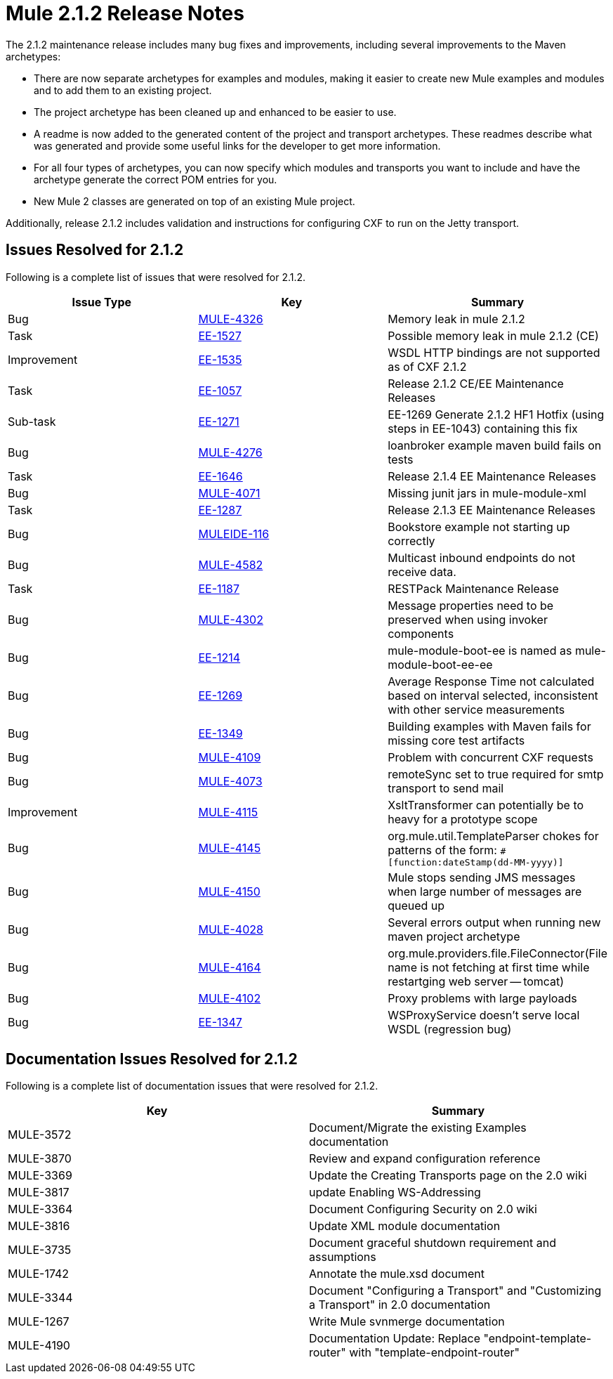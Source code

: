 = Mule 2.1.2 Release Notes
:keywords: release notes, esb


The 2.1.2 maintenance release includes many bug fixes and improvements, including several improvements to the Maven archetypes:

* There are now separate archetypes for examples and modules, making it easier to create new Mule examples and modules and to add them to an existing project.
* The project archetype has been cleaned up and enhanced to be easier to use.
* A readme is now added to the generated content of the project and transport archetypes. These readmes describe what was generated and provide some useful links for the developer to get more information.
* For all four types of archetypes, you can now specify which modules and transports you want to include and have the archetype generate the correct POM entries for you.
* New Mule 2 classes are generated on top of an existing Mule project.

Additionally, release 2.1.2 includes validation and instructions for configuring CXF to run on the Jetty transport.

== Issues Resolved for 2.1.2

Following is a complete list of issues that were resolved for 2.1.2.

[%header,cols="3*a"]
|===
| Issue Type
| Key
| Summary

| Bug
| http://www.mulesoft.org/jira/browse/MULE-4326[MULE-4326]
| Memory leak in mule 2.1.2

| Task
| http://www.mulesoft.org/jira/browse/EE-1527[EE-1527]
| Possible memory leak in mule 2.1.2 (CE)


| Improvement
| http://www.mulesoft.org/jira/browse/EE-1535[EE-1535]
| WSDL HTTP bindings are not supported as of CXF 2.1.2


| Task
| http://www.mulesoft.org/jira/browse/EE-1057[EE-1057]
| Release 2.1.2 CE/EE Maintenance Releases


| Sub-task
| http://www.mulesoft.org/jira/browse/EE-1271[EE-1271]
| EE-1269 Generate 2.1.2 HF1 Hotfix (using steps in EE-1043) containing this fix

| Bug
| http://www.mulesoft.org/jira/browse/MULE-4276[MULE-4276]
| loanbroker example maven build fails on tests


| Task
| http://www.mulesoft.org/jira/browse/EE-1646[EE-1646]
| Release 2.1.4 EE Maintenance Releases


| Bug
| http://www.mulesoft.org/jira/browse/MULE-4071[MULE-4071]
| Missing junit jars in mule-module-xml


| Task
| http://www.mulesoft.org/jira/browse/EE-1287[EE-1287]
| Release 2.1.3 EE Maintenance Releases

| Bug
| http://www.mulesoft.org/jira/browse/MULEIDE-116[MULEIDE-116]
| Bookstore example not starting up correctly

| Bug
| http://www.mulesoft.org/jira/browse/MULE-4582[MULE-4582]
| Multicast inbound endpoints do not receive data.


| Task
| http://www.mulesoft.org/jira/browse/EE-1187[EE-1187]
| RESTPack Maintenance Release

| Bug
| http://www.mulesoft.org/jira/browse/MULE-4302[MULE-4302]
| Message properties need to be preserved when using invoker components


| Bug
| http://www.mulesoft.org/jira/browse/EE-1214[EE-1214]
| mule-module-boot-ee is named as mule-module-boot-ee-ee

| Bug
| http://www.mulesoft.org/jira/browse/EE-1269[EE-1269]
| Average Response Time not calculated based on interval selected, inconsistent with other service measurements

| Bug
| http://www.mulesoft.org/jira/browse/EE-1349[EE-1349]
| Building examples with Maven fails for missing core test artifacts

| Bug
| http://www.mulesoft.org/jira/browse/MULE-4109[MULE-4109]
| Problem with concurrent CXF requests

| Bug
| http://www.mulesoft.org/jira/browse/MULE-4073[MULE-4073]
| remoteSync set to true required for smtp transport to send mail

| Improvement
| http://www.mulesoft.org/jira/browse/MULE-4115[MULE-4115]
| XsltTransformer can potentially be to heavy for a prototype scope

| Bug
| http://www.mulesoft.org/jira/browse/MULE-4145[MULE-4145]
| org.mule.util.TemplateParser chokes for patterns of the form: `&#x0023;[function:dateStamp(dd-MM-yyyy)]`

| Bug
| http://www.mulesoft.org/jira/browse/MULE-4150[MULE-4150]
| Mule stops sending JMS messages when large number of messages are queued up

| Bug
| http://www.mulesoft.org/jira/browse/MULE-4028[MULE-4028]
| Several errors output when running new maven project archetype


| Bug
| http://www.mulesoft.org/jira/browse/MULE-4164[MULE-4164]
| org.mule.providers.file.FileConnector(File name is not fetching at first time while restartging web server -- tomcat)


| Bug
| http://www.mulesoft.org/jira/browse/MULE-4102[MULE-4102]
| Proxy problems with large payloads

| Bug
| http://www.mulesoft.org/jira/browse/EE-1347[EE-1347]
| WSProxyService doesn't serve local WSDL (regression bug)

|===



== Documentation Issues Resolved for 2.1.2

Following is a complete list of documentation issues that were resolved for 2.1.2.

[%header,cols="2*a"]
|===
| Key
| Summary

| MULE-3572
| Document/Migrate the existing Examples documentation

| MULE-3870
| Review and expand configuration reference

| MULE-3369
| Update the Creating Transports page on the 2.0 wiki

| MULE-3817
| update Enabling WS-Addressing

| MULE-3364
| Document Configuring Security on 2.0 wiki

| MULE-3816
| Update XML module documentation

| MULE-3735
| Document graceful shutdown requirement and assumptions

| MULE-1742
| Annotate the mule.xsd document

| MULE-3344
| Document "Configuring a Transport" and "Customizing a Transport" in 2.0 documentation

| MULE-1267
| Write Mule svnmerge documentation

| MULE-4190
| Documentation Update: Replace "endpoint-template-router" with "template-endpoint-router"
|===

